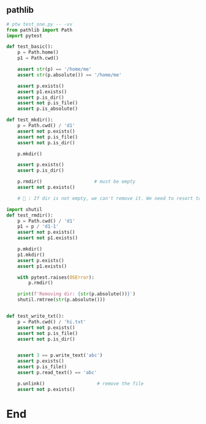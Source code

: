 ** pathlib
#+begin_src python
  # ptw test_one.py -- -vv
  from pathlib import Path
  import pytest

  def test_basic():
      p = Path.home()
      p1 = Path.cwd()

      assert str(p) == '/home/me'
      assert str(p.absolute()) == '/home/me'

      assert p.exists()
      assert p1.exists()
      assert p.is_dir()
      assert not p.is_file()
      assert p.is_absolute()

  def test_mkdir():
      p = Path.cwd() / 'd1'
      assert not p.exists()
      assert not p.is_file()
      assert not p.is_dir()

      p.mkdir()

      assert p.exists()
      assert p.is_dir()

      p.rmdir()                   # must be empty
      assert not p.exists()

      # 🦜 : If dir is not empty, we can't remove it. We need to resort to shutil

  import shutil
  def test_rmdir():
      p = Path.cwd() / 'd1'
      p1 = p / 'd1-1'
      assert not p.exists()
      assert not p1.exists()

      p.mkdir()
      p1.mkdir()
      assert p.exists()
      assert p1.exists()

      with pytest.raises(OSError):
          p.rmdir()

      print(f'Removing dir: {str(p.absolute())}')
      shutil.rmtree(str(p.absolute()))


  def test_write_txt():
      p = Path.cwd() / 'hi.txt'
      assert not p.exists()
      assert not p.is_file()
      assert not p.is_dir()


      assert 3 == p.write_text('abc')
      assert p.exists()
      assert p.is_file()
      assert p.read_text() == 'abc'

      p.unlink()                   # remove the file
      assert not p.exists()
    #+end_src

* End

# Local Variables:
# org-what-lang-is-for: "python"
# End:
